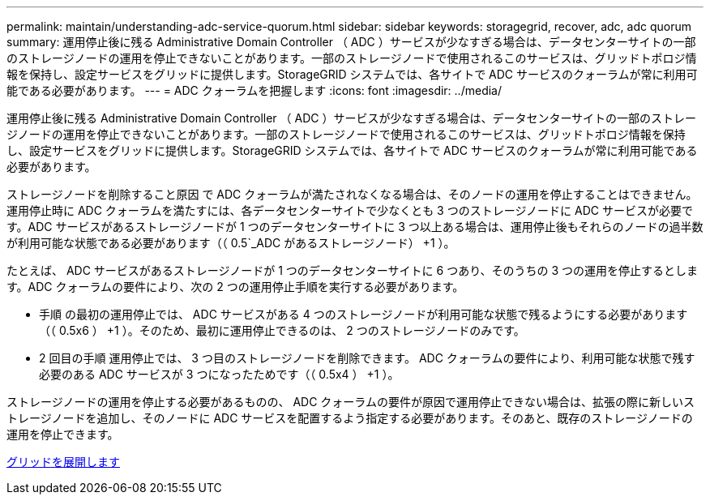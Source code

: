 ---
permalink: maintain/understanding-adc-service-quorum.html 
sidebar: sidebar 
keywords: storagegrid, recover, adc, adc quorum 
summary: 運用停止後に残る Administrative Domain Controller （ ADC ）サービスが少なすぎる場合は、データセンターサイトの一部のストレージノードの運用を停止できないことがあります。一部のストレージノードで使用されるこのサービスは、グリッドトポロジ情報を保持し、設定サービスをグリッドに提供します。StorageGRID システムでは、各サイトで ADC サービスのクォーラムが常に利用可能である必要があります。 
---
= ADC クォーラムを把握します
:icons: font
:imagesdir: ../media/


[role="lead"]
運用停止後に残る Administrative Domain Controller （ ADC ）サービスが少なすぎる場合は、データセンターサイトの一部のストレージノードの運用を停止できないことがあります。一部のストレージノードで使用されるこのサービスは、グリッドトポロジ情報を保持し、設定サービスをグリッドに提供します。StorageGRID システムでは、各サイトで ADC サービスのクォーラムが常に利用可能である必要があります。

ストレージノードを削除すること原因 で ADC クォーラムが満たされなくなる場合は、そのノードの運用を停止することはできません。運用停止時に ADC クォーラムを満たすには、各データセンターサイトで少なくとも 3 つのストレージノードに ADC サービスが必要です。ADC サービスがあるストレージノードが 1 つのデータセンターサイトに 3 つ以上ある場合は、運用停止後もそれらのノードの過半数が利用可能な状態である必要があります（（ 0.5`_ADC があるストレージノード） +1 ）。

たとえば、 ADC サービスがあるストレージノードが 1 つのデータセンターサイトに 6 つあり、そのうちの 3 つの運用を停止するとします。ADC クォーラムの要件により、次の 2 つの運用停止手順を実行する必要があります。

* 手順 の最初の運用停止では、 ADC サービスがある 4 つのストレージノードが利用可能な状態で残るようにする必要があります（（ 0.5x6 ） +1 ）。そのため、最初に運用停止できるのは、 2 つのストレージノードのみです。
* 2 回目の手順 運用停止では、 3 つ目のストレージノードを削除できます。 ADC クォーラムの要件により、利用可能な状態で残す必要のある ADC サービスが 3 つになったためです（（ 0.5x4 ） +1 ）。


ストレージノードの運用を停止する必要があるものの、 ADC クォーラムの要件が原因で運用停止できない場合は、拡張の際に新しいストレージノードを追加し、そのノードに ADC サービスを配置するよう指定する必要があります。そのあと、既存のストレージノードの運用を停止できます。

xref:../expand/index.adoc[グリッドを展開します]
